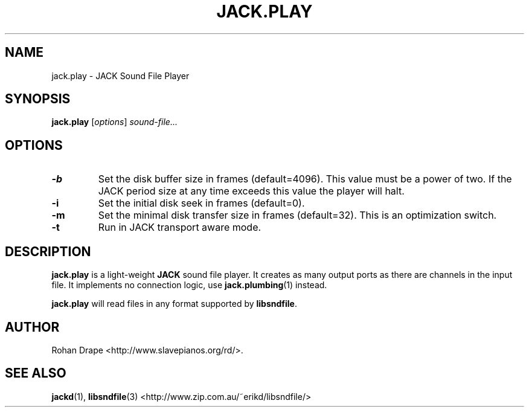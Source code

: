 .TH JACK.PLAY "1" 0.3 "November 2005"
.SH NAME
jack.play \- JACK Sound File Player
.SH SYNOPSIS
.BR jack.play
.RI [ options ]
.I sound-file...
.SH OPTIONS
.TP
.B \-b
Set the disk buffer size in frames (default=4096).  This value must be
a power of two.  If the JACK period size at any time exceeds this
value the player will halt.
.TP
.B \-i
Set the initial disk seek in frames (default=0).
.TP
.B \-m
Set the minimal disk transfer size in frames (default=32). This is an
optimization switch.
.TP
.B \-t
Run in JACK transport aware mode.
.SH DESCRIPTION
.B jack.play
is a light-weight 
.B JACK
sound file player. It creates as many output ports as there are
channels in the input file.  It implements no connection logic, use
.BR jack.plumbing (1)
instead.
.PP
.B jack.play 
will read files in any format supported by
.BR libsndfile .
.SH AUTHOR
Rohan Drape <http://www.slavepianos.org/rd/>.
.SH SEE ALSO
.BR jackd "(1), " libsndfile "(3) <http://www.zip.com.au/~erikd/libsndfile/>"
